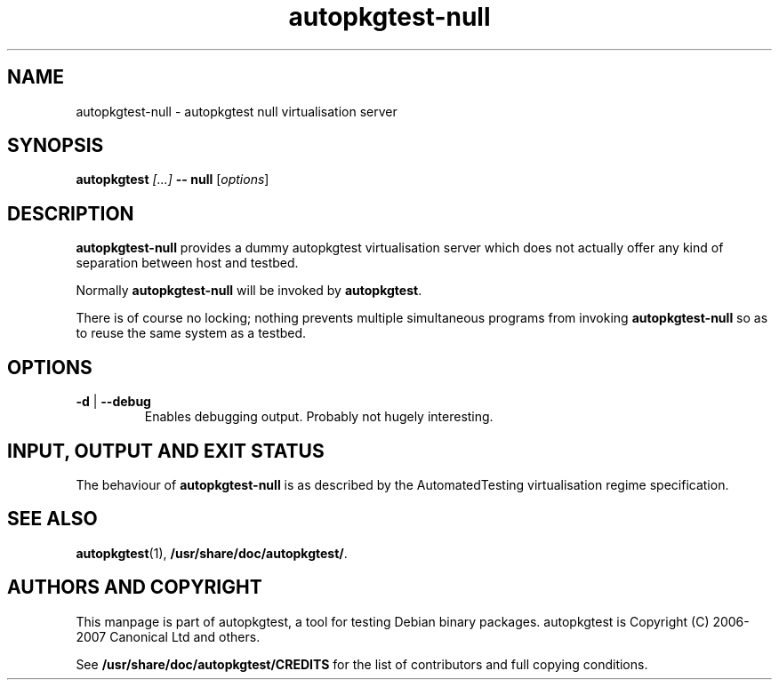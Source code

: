 .TH autopkgtest-null 1 2007 autopkgtest "Linux Programmer's Manual"
.SH NAME
autopkgtest-null \- autopkgtest null virtualisation server
.SH SYNOPSIS
.BI "autopkgtest " "[...] " "-- null"
.RI [ options ]
.br
.SH DESCRIPTION
.B autopkgtest-null
provides a dummy autopkgtest virtualisation server which does not
actually offer any kind of separation between host and testbed.

Normally
.B autopkgtest-null
will be invoked by
.BR autopkgtest .

There is of course no locking; nothing prevents multiple simultaneous
programs from invoking
.B autopkgtest-null
so as to reuse the same system as a testbed.
.SH OPTIONS
.TP
.BR \-d " | " \-\-debug
Enables debugging output.  Probably not hugely interesting.

.SH INPUT, OUTPUT AND EXIT STATUS
The behaviour of
.B autopkgtest-null
is as described by the AutomatedTesting virtualisation regime
specification.

.SH SEE ALSO
\fBautopkgtest\fR(1),
\fB/usr/share/doc/autopkgtest/\fR.

.SH AUTHORS AND COPYRIGHT
This manpage is part of autopkgtest, a tool for testing Debian binary
packages.  autopkgtest is Copyright (C) 2006-2007 Canonical Ltd and others.

See \fB/usr/share/doc/autopkgtest/CREDITS\fR for the list of
contributors and full copying conditions.

